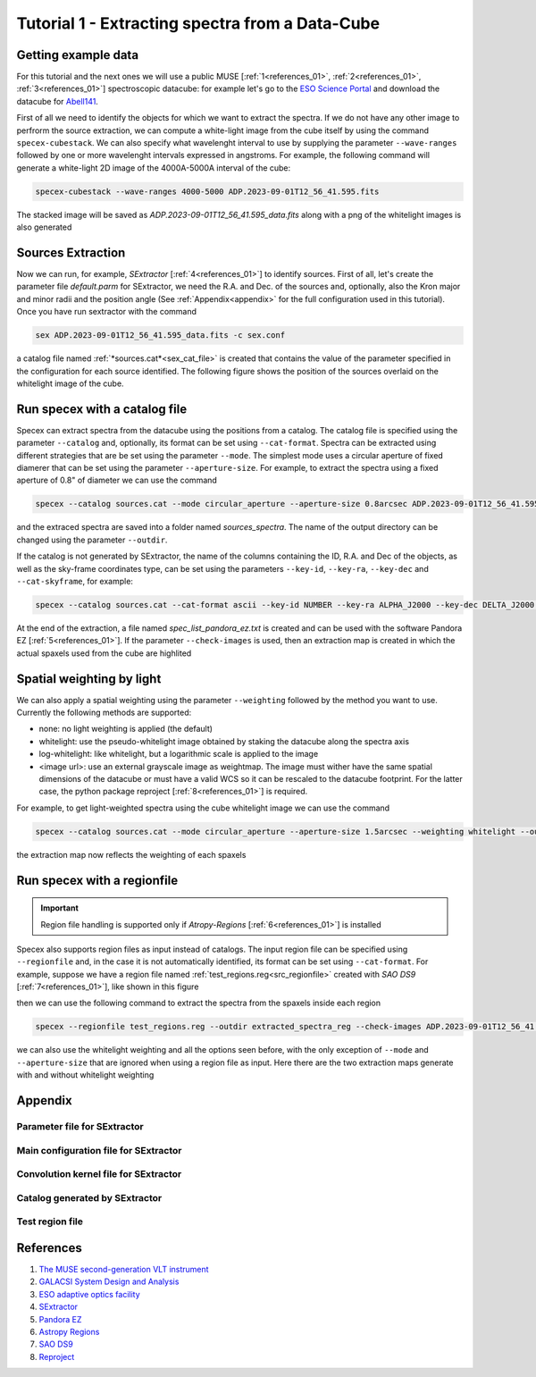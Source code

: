 .. _tutorial_1:

Tutorial 1 - Extracting spectra from a Data-Cube
================================================


Getting example data
--------------------

For this tutorial and the next ones we will use a public MUSE [:ref:`1<references_01>`, :ref:`2<references_01>`, :ref:`3<references_01>`] spectroscopic datacube: for example let's go to the `ESO Science Portal <https://archive.eso.org/scienceportal/home>`_ and download the datacube for `Abell141 <https://dataportal.eso.org/dataportal_new/file//ADP.2023-09-01T12:56:41.595>`_.

First of all we need to identify the objects for which we want to extract the spectra. If we do not have any other image to perfrorm the source extraction, we can compute a white-light image from the cube itself by using the command ``specex-cubestack``. We can also specify what wavelenght interval to use by supplying the parameter ``--wave-ranges`` followed by one or more wavelenght intervals expressed in angstroms. For example, the following command will generate a white-light 2D image of the 4000A-5000A interval of the cube:

.. code-block:: bash

    specex-cubestack --wave-ranges 4000-5000 ADP.2023-09-01T12_56_41.595.fits

The stacked image will be saved as *ADP.2023-09-01T12_56_41.595_data.fits* along with a png of the whitelight images is also generated

.. image:: pics/test_cube_whitelight.png
  :width: 75%
  :alt: The stacked whitelight image of the datacube.


Sources Extraction
------------------

Now we can run, for example, *SExtractor* [:ref:`4<references_01>`] to identify sources. First of all, let's create the parameter file *default.parm* for SExtractor, we need the R.A. and Dec. of the sources and, optionally, also the Kron major and minor radii and the position angle (See :ref:`Appendix<appendix>` for the full configuration used in this tutorial). Once you have run sextractor with the command

.. code-block:: bash

    sex ADP.2023-09-01T12_56_41.595_data.fits -c sex.conf

a catalog file named :ref:`*sources.cat*<sex_cat_file>` is created that contains the value of the parameter specified in the configuration for each source identified. The following figure shows the position of the sources overlaid on the whitelight image of the cube.


.. image:: pics/test_cube_sources.png
  :width: 75%
  :alt: The picture shows the position of the souerces extraced with *SExtractor*


Run specex with a catalog file
------------------------------

Specex can extract spectra from the datacube using the positions from a catalog. The catalog file is specified using the parameter ``--catalog`` and, optionally, its format can be set using ``--cat-format``. Spectra can be extracted using different strategies that are be set using the parameter ``--mode``. The simplest mode uses a circular aperture of fixed diamerer that can be set using the parameter ``--aperture-size``. For example, to extract the spectra using a fixed aperture of 0.8" of diameter we can use the command

.. code-block:: bash

    specex --catalog sources.cat --mode circular_aperture --aperture-size 0.8arcsec ADP.2023-09-01T12_56_41.595.fits

and the extraced spectra are saved into a folder named *sources_spectra*. The name of the output directory can be changed using the parameter ``--outdir``.

If the catalog is not generated by SExtractor, the name of the columns containing the ID, R.A. and Dec of the objects, as well as the sky-frame coordinates type, can be set using the parameters ``--key-id``, ``--key-ra``, ``--key-dec`` and ``--cat-skyframe``, for example:


.. code-block:: bash

    specex --catalog sources.cat --cat-format ascii --key-id NUMBER --key-ra ALPHA_J2000 --key-dec DELTA_J2000 --cat-skyframe icrs --mode circular_aperture --aperture-size 0.8arcsec --outdir extracted_spectra ADP.2023-09-01T12_56_41.595.fits

At the end of the extraction, a file named *spec_list_pandora_ez.txt* is created and can be used with the software Pandora EZ [:ref:`5<references_01>`]. If the parameter ``--check-images`` is used, then an extraction map is created in which the actual spaxels used from the cube are highlited


.. image:: pics/extraction_map.png
  :width: 75%
  :alt: The spectra extraction map.

Spatial weighting by light
--------------------------

We can also apply a spatial weighting using the parameter ``--weighting`` followed by the method you want to use. Currently the following methods are supported:

- none: no light weighting is applied (the default)
- whitelight: use the pseudo-whitelight image obtained by staking the datacube along the spectra axis
- log-whitelight: like whitelight, but a logarithmic scale is applied to the image
- <image url>: use an external grayscale image as weightmap. The image must wither have the same spatial dimensions of the datacube or must have a valid WCS so it can be rescaled to the datacube footprint. For the latter case, the python package reproject [:ref:`8<references_01>`] is required.

For example, to get light-weighted spectra using the cube whitelight image we can use the command

.. code-block:: bash

    specex --catalog sources.cat --mode circular_aperture --aperture-size 1.5arcsec --weighting whitelight --outdir extracted_spectra_wsum --check-images ADP.2023-09-01T12_56_41.595.fits

the extraction map now reflects the weighting of each spaxels

.. image:: pics/extraction_map_wl.png
  :width: 75%
  :alt: The spectra extraction map when light-weighting is applied.

Run specex with a regionfile
----------------------------
.. important::

  Region file handling is supported only if *Atropy-Regions* [:ref:`6<references_01>`] is installed

Specex also supports region files as input instead of catalogs. The input region file can be specified using ``--regionfile`` and, in the case it is not automatically identified, its format can be set using ``--cat-format``. For example, suppose we have a region file named :ref:`test_regions.reg<src_regionfile>` created with *SAO DS9* [:ref:`7<references_01>`], like shown in this figure

.. image:: pics/test_cube_region.png
  :width: 75%
  :alt: Two regions created using *SAO DS9*.

then we can use the following command to extract the spectra from the spaxels inside each region

.. code-block:: bash

    specex --regionfile test_regions.reg --outdir extracted_spectra_reg --check-images ADP.2023-09-01T12_56_41.595.fits

we can also use the whitelight weighting and all the options seen before, with the only exception of ``--mode`` and ``--aperture-size`` that are ignored when using a region file as input. Here there are the two extraction maps generate with and without whitelight weighting

|pic1| |pic2|

.. |pic1| image:: pics/extraction_map_reg_wl.png
  :width: 45%
  :alt: Extraction map with whitelight weighting from a region file.

.. |pic2| image:: pics/extraction_map_reg.png
  :width: 45%
  :alt: Extraction map without whitelight weighting from a region file.

.. _appendix:

Appendix
--------

.. _sex_par_file:

Parameter file for SExtractor
*****************************

.. code-block:: text
    :caption: default.params

    NUMBER                   Running object number
    KRON_RADIUS              Kron apertures in units of A or B
    ALPHA_J2000              Right ascension of barycenter (J2000)                     [deg]
    DELTA_J2000              Declination of barycenter (J2000)                         [deg]
    A_WORLD                  Profile RMS along major axis (world units)                [deg]
    B_WORLD                  Profile RMS along minor axis (world units)                [deg]
    THETA_J2000              Position angle (east of north) (J2000)                    [deg]

.. _sex_conf_file:

Main configuration file for SExtractor
**************************************

.. code-block:: text
    :caption: sex.conf

    # Default configuration file for SExtractor 2.28.0
    # EB 2023-09-19
    #

    #-------------------------------- Catalog ------------------------------------

    CATALOG_NAME     sources.cat       # name of the output catalog
    CATALOG_TYPE     ASCII_HEAD     # NONE,ASCII,ASCII_HEAD, ASCII_SKYCAT,
                                    # ASCII_VOTABLE, FITS_1.0 or FITS_LDAC
    PARAMETERS_NAME  default.param  # name of the file containing catalog contents

    #------------------------------- Extraction ----------------------------------

    DETECT_TYPE      CCD            # CCD (linear) or PHOTO (with gamma correction)
    DETECT_MINAREA   15             # min. # of pixels above threshold
    DETECT_THRESH    1.5            # <sigmas> or <threshold>,<ZP> in mag.arcsec-2
    ANALYSIS_THRESH  1.5            # <sigmas> or <threshold>,<ZP> in mag.arcsec-2

    FILTER           Y              # apply filter for detection (Y or N)?
    FILTER_NAME      default.conv   # name of the file containing the filter

    DEBLEND_NTHRESH  32             # Number of deblending sub-thresholds
    DEBLEND_MINCONT  0.005          # Minimum contrast parameter for deblending

    CLEAN            Y              # Clean spurious detections? (Y or N)?
    CLEAN_PARAM      1.0            # Cleaning efficiency

    MASK_TYPE        CORRECT        # type of detection MASKing: can be one of
                                    # NONE, BLANK or CORRECT

    #------------------------------ Photometry -----------------------------------

    PHOT_APERTURES   5              # MAG_APER aperture diameter(s) in pixels
    PHOT_AUTOPARAMS  2.5, 3.5       # MAG_AUTO parameters: <Kron_fact>,<min_radius>
    PHOT_PETROPARAMS 2.0, 3.5       # MAG_PETRO parameters: <Petrosian_fact>,
                                    # <min_radius>

    SATUR_LEVEL      50000.0        # level (in ADUs) at which arises saturation
    SATUR_KEY        SATURATE       # keyword for saturation level (in ADUs)

    MAG_ZEROPOINT    0.0            # magnitude zero-point
    MAG_GAMMA        4.0            # gamma of emulsion (for photographic scans)
    GAIN             0.0            # detector gain in e-/ADU
    GAIN_KEY         GAIN           # keyword for detector gain in e-/ADU
    PIXEL_SCALE      1.0            # size of pixel in arcsec (0=use FITS WCS info)

    #------------------------- Star/Galaxy Separation ----------------------------

    SEEING_FWHM      1.2            # stellar FWHM in arcsec
    STARNNW_NAME     default.nnw    # Neural-Network_Weight table filename

    #------------------------------ Background -----------------------------------

    BACK_SIZE        128             # Background mesh: <size> or <width>,<height>
    BACK_FILTERSIZE  3              # Background filter: <size> or <width>,<height>

    BACKPHOTO_TYPE   GLOBAL         # can be GLOBAL or LOCAL

    #------------------------------ Check Image ----------------------------------

    CHECKIMAGE_TYPE  NONE           # can be NONE, BACKGROUND, BACKGROUND_RMS,
                                    # MINIBACKGROUND, MINIBACK_RMS, -BACKGROUND,
                                    # FILTERED, OBJECTS, -OBJECTS, SEGMENTATION,
                                    # or APERTURES
    CHECKIMAGE_NAME  check.fits     # Filename for the check-image

    #--------------------- Memory (change with caution!) -------------------------

    MEMORY_OBJSTACK  3000           # number of objects in stack
    MEMORY_PIXSTACK  300000         # number of pixels in stack
    MEMORY_BUFSIZE   1024           # number of lines in buffer

    #----------------------------- Miscellaneous ---------------------------------

    VERBOSE_TYPE     NORMAL         # can be QUIET, NORMAL or FULL
    HEADER_SUFFIX    .head          # Filename extension for additional headers
    WRITE_XML        N              # Write XML file (Y/N)?
    XML_NAME         sex.xml        # Filename for XML output


.. _sex_conv_file:

Convolution kernel file for SExtractor
**************************************

.. code-block:: text
    :caption: default.conv

    CONV NORM
    # 3x3 ``all-ground'' convolution mask with FWHM = 2 pixels.
    1 2 1
    2 4 2
    1 2 1

.. _sex_cat_file:

Catalog generated by SExtractor
*******************************

.. code-block:: text
    :caption: sources.cat

    #   1 NUMBER                 Running object number
    #   2 KRON_RADIUS            Kron apertures in units of A or B
    #   3 ALPHA_J2000            Right ascension of barycenter (J2000)                      [deg]
    #   4 DELTA_J2000            Declination of barycenter (J2000)                          [deg]
    #   5 A_WORLD                Profile RMS along major axis (world units)                 [deg]
    #   6 B_WORLD                Profile RMS along minor axis (world units)                 [deg]
    #   7 THETA_J2000            Position angle (east of north) (J2000)                     [deg]
            1  4.42  16.3864303 -24.6464047 0.0008437835 0.0005720322  +5.45
            2  5.04  16.3792404 -24.6515189 0.0001955065 0.0001336911 -62.79
            3  4.86  16.3866331 -24.6521325 0.0004381678 0.0004077079 +55.89
            4  3.50  16.3953601 -24.6534837 0.0001216037 0.0001039647 +17.32
            5  5.06  16.3942786 -24.6543399 0.0001247508 0.0001211779 +75.02
            6  4.39  16.3911976 -24.6548261 0.0002692113 0.0001089498 -86.51
            7  6.19  16.3895529 -24.6548474 0.0001107817 8.721873e-05 -76.22
            8  5.54  16.3938446 -24.6385755 9.192448e-05 7.815456e-05 -38.14
            9  6.90  16.3788543 -24.6378329 0.0001448756 8.217682e-05 -86.51
            10  7.81  16.3885262 -24.6388969 9.989083e-05 6.031202e-05 -77.29
            11  7.19  16.3963029 -24.6391613 7.791432e-05 5.070437e-05  -4.97
            12  7.16  16.3794394 -24.6395475 9.964682e-05 6.831145e-05 +75.45
            13  3.50  16.3936953 -24.6380036 0.0001547281  8.10468e-05 -75.10
            14  5.39  16.3815399 -24.6408818 8.828965e-05 8.640128e-05 -34.80
            15  4.01  16.3809485 -24.6403053 0.0002052667 0.0001861794 -11.31
            16  3.79  16.3809481 -24.6415650 0.0003738096 0.0002219544 -71.07
            17  3.50  16.3950394 -24.6401575  8.29815e-05 6.444725e-05 +50.24
            18  5.46  16.3867258 -24.6404116 0.0001166932 8.602528e-05 +77.76
            19  5.98  16.3937375 -24.6412719 8.124506e-05 7.080565e-05  -9.31
            20  4.73  16.3935802 -24.6419537 0.0001562577  0.000131746 +40.08
            21  3.60  16.3789587 -24.6424352 8.703894e-05 5.964517e-05 -17.84
            22  6.22  16.3808838 -24.6430492 0.0001427546 0.0001178999 +32.79
            23  6.53  16.3817902 -24.6426960 8.815942e-05 5.350914e-05 +49.47
            24  4.57  16.3781172 -24.6434769 0.0001755219 0.0001167099 +13.81
            25  4.00  16.3950030 -24.6434184 0.0002623285  0.000136645 -81.48
            26  3.58  16.3943818 -24.6447581 0.0003494321 0.0002385468 +29.29
            27  5.96  16.3772340 -24.6438588  0.000108154  5.60573e-05 +13.56
            28  3.50  16.3887179 -24.6445248 0.0003145259 0.0002291614 +85.19
            29  3.50  16.3861203 -24.6380159 0.0001159834 9.925593e-05 +63.58
            30  4.95  16.3871689 -24.6491636 0.0002757329 0.0001795589 +72.11
            31  6.62  16.3847220 -24.6440004 0.0001549924 0.0001278267 +66.76
            32  5.00  16.3835078 -24.6444625  0.000121628 0.0001118465 -17.98
            33  4.69  16.3821099 -24.6452474 0.0001211691 0.0001132367 -28.71
            34  7.94  16.3807424 -24.6465489 0.0001076208 8.393906e-05 +37.70
            35  7.50  16.3808957 -24.6469514 0.0001748404 0.0001189868 +19.78
            36  3.50  16.3823671 -24.6463236 0.0001316005 0.0001139087 -32.75
            37  4.63  16.3862044 -24.6491890 0.0001730169 0.0001562797 +36.79
            38  3.50  16.3964158 -24.6471118 0.0001148015 7.937146e-05 +47.37
            39  5.21  16.3913112 -24.6472316 0.0001185651 9.032222e-05 -69.75
            40  6.72  16.3786953 -24.6486100  8.28674e-05 6.881855e-05 -78.20
            41  4.38  16.3802576 -24.6494186 0.0001611613 0.0001123548 -87.35
            42  8.36  16.3888116 -24.6493278 0.0001309348 9.932731e-05 -65.69
            43  3.86  16.3963785 -24.6495669 0.0001112882 8.354804e-05 -22.13
            44  3.99  16.3903792 -24.6500214 0.0001598017 0.0001365624  -7.71
            45  4.26  16.3923157 -24.6500333 0.0001409334 9.838033e-05 -21.74
            46  3.50  16.3964452 -24.6500799 0.0001315775 3.772602e-05  -2.89
            47  3.50  16.3949210 -24.6502329 0.0001351341 0.0001275996 +69.55
            48  5.38  16.3875191 -24.6501384 8.110509e-05 5.733128e-05  +2.75
            49  4.41  16.3914530 -24.6398129 0.0001942943 0.0001682963 +89.46
            50  3.50  16.3922661 -24.6381454 0.0002825873 0.0001569699 +62.23
            51  5.20  16.3897714 -24.6516831 0.0001314855 0.0001069683 +56.51
            52  8.34  16.3889778 -24.6526561 9.579919e-05  7.98086e-05 +52.10
            53  4.21  16.3787301 -24.6506438 0.0001957418 0.0001850378 -38.69
            54  4.26  16.3903098 -24.6385274 0.0003460228 0.0002646436 -67.71
            55  5.79  16.3781670 -24.6511066 0.0001345424 0.0001209562 -21.93
            56  5.77  16.3903029 -24.6518988 0.0001089354  8.91477e-05 +34.79
            57  6.40  16.3884120 -24.6383747 0.0002585835  8.21858e-05 -75.89
            58  5.60  16.3834903 -24.6385030 8.388908e-05 7.819273e-05  -4.62


.. _src_regionfile:

Test region file
****************

.. code-block:: text
    :caption: test_regions.reg

    # Region file format: DS9 version 4.1
    global color=green dashlist=8 3 width=1 font="helvetica 10 normal roman" select=1 highlite=1 dash=0 fixed=0 edit=1 move=1 delete=1 include=1 source=1
    icrs
    circle(16.3864276,-24.6464706,4.522") # text={1}
    polygon(16.3868272,-24.6508763,16.3856399,-24.6510251,16.3849644,-24.6518252,16.3858651,-24.6529415,16.3865679,-24.6530624,16.3876461,-24.6527927,16.3881169,-24.6526624,16.3892838,-24.6531089,16.3895295,-24.6527368,16.3892633,-24.6523461,16.3886901,-24.6520298,16.3882193,-24.6522345,16.3877894,-24.6521229,16.3876666,-24.6511368) # text={2}



.. _references_01:

References
----------

#. `The MUSE second-generation VLT instrument <https://arxiv.org/abs/2211.16795>`_
#. `GALACSI System Design and Analysis <https://www.eso.org/sci/libraries/SPIE2012/8447-115.pdf>`_
#. `ESO adaptive optics facility <https://ui.adsabs.harvard.edu/abs/2008SPIE.7015E..24A/abstract>`_
#. `SExtractor <https://www.astromatic.net/software/sextractor/>`_
#. `Pandora EZ <http://pandora.lambrate.inaf.it/docs/ez/quick-guide.html>`_
#. `Astropy Regions <https://astropy-regions.readthedocs.io/en/stable/index.html>`_
#. `SAO DS9 <https://sites.google.com/cfa.harvard.edu/saoimageds9>`_
#. `Reproject <https://reproject.readthedocs.io/en/stable>`_


